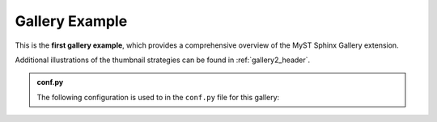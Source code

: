 .. _gallery_header:

===============
Gallery Example
===============

This is the **first gallery example**, which provides a comprehensive overview of the MyST Sphinx Gallery extension.

Additional illustrations of the thumbnail strategies can be found in :ref:`gallery2_header`.


.. admonition:: conf.py
    :class: dropdown

    The following configuration is used to in the ``conf.py`` file for this gallery:

    .. code-block:: python
        :caption: conf.py
        :emphasize-lines: 8,9

        from pathlib import Path
        from myst_sphinx_gallery import GalleryConfig, generate_gallery

        myst_sphinx_gallery_config = GalleryConfig(
            examples_dirs="../../examples",
            gallery_dirs="auto_examples",
            root_dir=Path(__file__).parent,
            notebook_thumbnail_strategy="code",
            thumbnail_strategy="last",
        )
        generate_gallery(myst_sphinx_gallery_config)
